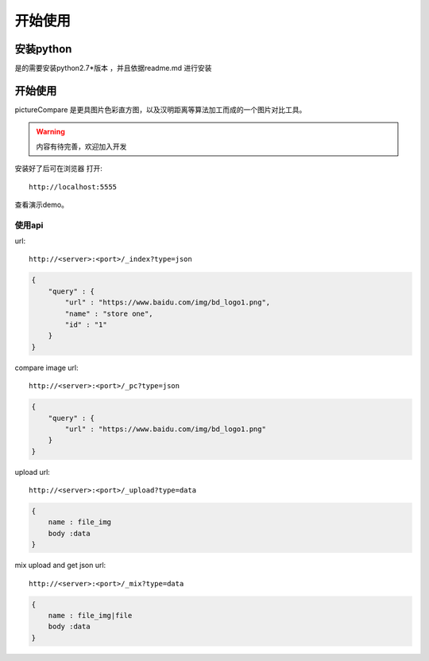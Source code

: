 ######################
开始使用
######################



安装python
---------------

是的需要安装python2.7*版本 ，并且依据readme.md 进行安装

开始使用
---------------

pictureCompare 是更具图片色彩直方图，以及汉明距离等算法加工而成的一个图片对比工具。

.. warning::

    内容有待完善，欢迎加入开发

安装好了后可在浏览器 打开::

    http://localhost:5555


查看演示demo。

====
使用api
====

url::

    http://<server>:<port>/_index?type=json


.. code::

    {
        "query" : {
            "url" : "https://www.baidu.com/img/bd_logo1.png",
            "name" : "store one",
            "id" : "1"
        }
    }

compare image url::

    http://<server>:<port>/_pc?type=json

.. code::

    {
        "query" : {
            "url" : "https://www.baidu.com/img/bd_logo1.png"
        }
    }


upload url::

    http://<server>:<port>/_upload?type=data

.. code::

    {
        name : file_img
        body :data
    }



mix upload and get json url::

    http://<server>:<port>/_mix?type=data

.. code::

    {
        name : file_img|file
        body :data
    }